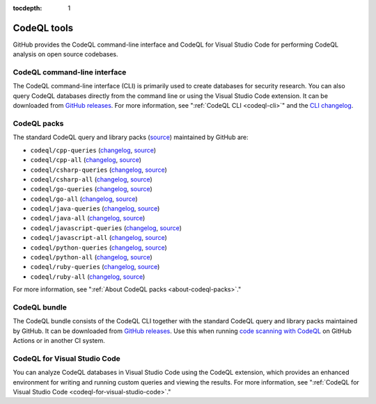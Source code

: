 :tocdepth: 1

.. _codeql-tools:

CodeQL tools
============

GitHub provides the CodeQL command-line interface and CodeQL for Visual Studio
Code for performing CodeQL analysis on open source codebases.

CodeQL command-line interface
-----------------------------

The CodeQL command-line interface (CLI) is primarily used to create databases for 
security research. You can also query CodeQL databases directly from the command line 
or using the Visual Studio Code extension.
It can be downloaded from `GitHub releases <https://github.com/github/codeql-cli-binaries/releases>`__.
For more information, see ":ref:`CodeQL CLI <codeql-cli>`" and the `CLI changelog <https://github.com/github/codeql-cli-binaries/blob/main/CHANGELOG.md>`__.

CodeQL packs
-----------------------------

The standard CodeQL query and library packs
(`source <https://github.com/github/codeql/tree/codeql-cli/latest>`__)
maintained by GitHub are:

- ``codeql/cpp-queries`` (`changelog <https://github.com/github/codeql/tree/codeql-cli/latest/cpp/ql/src/CHANGELOG.md>`__, `source <https://github.com/github/codeql/tree/codeql-cli/latest/cpp/ql/src>`__)
- ``codeql/cpp-all`` (`changelog <https://github.com/github/codeql/tree/codeql-cli/latest/cpp/ql/lib/CHANGELOG.md>`__, `source <https://github.com/github/codeql/tree/codeql-cli/latest/cpp/ql/lib>`__)
- ``codeql/csharp-queries`` (`changelog <https://github.com/github/codeql/tree/codeql-cli/latest/csharp/ql/src/CHANGELOG.md>`__, `source <https://github.com/github/codeql/tree/codeql-cli/latest/csharp/ql/src>`__)
- ``codeql/csharp-all`` (`changelog <https://github.com/github/codeql/tree/codeql-cli/latest/csharp/ql/lib/CHANGELOG.md>`__, `source <https://github.com/github/codeql/tree/codeql-cli/latest/csharp/ql/lib>`__)
- ``codeql/go-queries`` (`changelog <https://github.com/github/codeql/tree/codeql-cli/latest/go/ql/src/CHANGELOG.md>`__, `source <https://github.com/github/codeql/tree/codeql-cli/latest/go/ql/src>`__)
- ``codeql/go-all`` (`changelog <https://github.com/github/codeql/tree/codeql-cli/latest/go/ql/lib/CHANGELOG.md>`__, `source <https://github.com/github/codeql/tree/codeql-cli/latest/go/ql/lib>`__)
- ``codeql/java-queries`` (`changelog <https://github.com/github/codeql/tree/codeql-cli/latest/java/ql/src/CHANGELOG.md>`__, `source <https://github.com/github/codeql/tree/codeql-cli/latest/java/ql/src>`__)
- ``codeql/java-all`` (`changelog <https://github.com/github/codeql/tree/codeql-cli/latest/java/ql/lib/CHANGELOG.md>`__, `source <https://github.com/github/codeql/tree/codeql-cli/latest/java/ql/lib>`__)
- ``codeql/javascript-queries`` (`changelog <https://github.com/github/codeql/tree/codeql-cli/latest/javascript/ql/src/CHANGELOG.md>`__, `source <https://github.com/github/codeql/tree/codeql-cli/latest/javascript/ql/src>`__)
- ``codeql/javascript-all`` (`changelog <https://github.com/github/codeql/tree/codeql-cli/latest/javascript/ql/lib/CHANGELOG.md>`__, `source <https://github.com/github/codeql/tree/codeql-cli/latest/javascript/ql/lib>`__)
- ``codeql/python-queries`` (`changelog <https://github.com/github/codeql/tree/codeql-cli/latest/python/ql/src/CHANGELOG.md>`__, `source <https://github.com/github/codeql/tree/codeql-cli/latest/python/ql/src>`__)
- ``codeql/python-all`` (`changelog <https://github.com/github/codeql/tree/codeql-cli/latest/python/ql/lib/CHANGELOG.md>`__, `source <https://github.com/github/codeql/tree/codeql-cli/latest/python/ql/lib>`__)
- ``codeql/ruby-queries`` (`changelog <https://github.com/github/codeql/tree/codeql-cli/latest/ruby/ql/src/CHANGELOG.md>`__, `source <https://github.com/github/codeql/tree/codeql-cli/latest/ruby/ql/src>`__)
- ``codeql/ruby-all`` (`changelog <https://github.com/github/codeql/tree/codeql-cli/latest/ruby/ql/lib/CHANGELOG.md>`__, `source <https://github.com/github/codeql/tree/codeql-cli/latest/ruby/ql/lib>`__)

For more information, see ":ref:`About CodeQL packs <about-codeql-packs>`."

CodeQL bundle
-----------------------------

The CodeQL bundle consists of the CodeQL CLI together with the standard CodeQL query and library packs
maintained by GitHub. It can be downloaded from `GitHub releases <https://github.com/github/codeql-action/releases>`__.
Use this when running `code scanning with CodeQL <https://docs.github.com/en/code-security/code-scanning/automatically-scanning-your-code-for-vulnerabilities-and-errors/about-code-scanning-with-codeql>`__ on GitHub Actions or in another CI system.

CodeQL for Visual Studio Code
-----------------------------

You can analyze CodeQL databases in Visual Studio Code using the CodeQL
extension, which provides an enhanced environment for writing and running custom
queries and viewing the results. For more information, see ":ref:`CodeQL
for Visual Studio Code <codeql-for-visual-studio-code>`."
